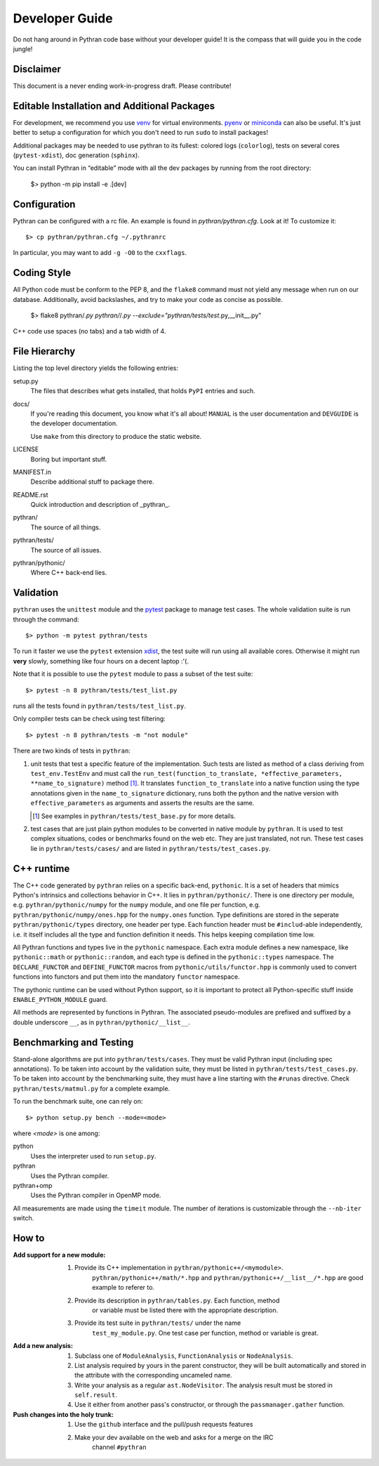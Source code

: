 Developer Guide
###############

Do not hang around in Pythran code base without your developer guide! It is
the compass that will guide you in the code jungle!

Disclaimer
----------

This document is a never ending work-in-progress draft. Please contribute!

Editable Installation and Additional Packages
---------------------------------------------

For development, we recommend you use `venv
<https://docs.python.org/3/library/venv.html>`_ for virtual environments.
`pyenv <https://github.com/pyenv/pyenv>`_ or `miniconda
<https://docs.conda.io/en/latest/miniconda.html>`_ can also be useful. It's
just better to setup a configuration for which you don't need to run ``sudo``
to install packages!

Additional packages may be needed to use pythran to its fullest: colored logs
(``colorlog``), tests on several cores (``pytest-xdist``), doc generation
(``sphinx``).

You can install Pythran in “editable” mode with all the dev packages by running
from the root directory:

    $> python -m pip install -e .[dev]

Configuration
-------------

Pythran can be configured with a rc file. An example is found in `pythran/pythran.cfg`.
Look at it! To customize it::

    $> cp pythran/pythran.cfg ~/.pythranrc

In particular, you may want to add ``-g -O0`` to the ``cxxflags``.

Coding Style
------------

All Python code must be conform to the PEP 8, and the ``flake8`` command must not
yield any message when run on our database. Additionally, avoid backslashes,
and try to make your code as concise as possible.

    $> flake8 pythran/*.py pythran/*/*.py --exclude="pythran/tests/test*.py,__init__.py"

C++ code use spaces (no tabs) and a tab width of 4.

File Hierarchy
--------------

Listing the top level directory yields the following entries:

setup.py
    The files that describes what gets installed, that holds ``PyPI`` entries
    and such.

docs/
    If you're reading this document, you know what it's all about!  ``MANUAL``
    is the user documentation and ``DEVGUIDE`` is the developer documentation.

    Use ``make`` from this directory to produce the static website.

LICENSE
    Boring but important stuff.

MANIFEST.in
    Describe additional stuff to package there.

README.rst
    Quick introduction and description of _pythran_.

pythran/
    The source of all things.

pythran/tests/
    The source of all issues.

pythran/pythonic/
    Where C++ back-end lies.


Validation
----------

``pythran`` uses the ``unittest`` module and the `pytest
<http://pytest.org/latest/>`_ package to manage test cases. The whole
validation suite is run through the command::

    $> python -m pytest pythran/tests

To run it faster we use the ``pytest`` extension `xdist
<https://pypi.org/project/pytest-xdist/>`_, the test suite will run using all
available cores. Otherwise it might run **very** slowly, something like four
hours on a decent laptop :'(.

Note that it is possible to use the ``pytest`` module to pass a subset of the
test suite::

    $> pytest -n 8 pythran/tests/test_list.py

runs all the tests found in ``pythran/tests/test_list.py``.

Only compiler tests can be check using test filtering::

   $> pytest -n 8 pythran/tests -m "not module"

There are two kinds of tests in ``pythran``:

1. unit tests that test a specific feature of the implementation. Such tests
   are listed as method of a class deriving from ``test_env.TestEnv`` and must
   call the ``run_test(function_to_translate, *effective_parameters,
   **name_to_signature)`` method [1]_.  It translates ``function_to_translate``
   into a native function using the type annotations given in the
   ``name_to_signature`` dictionary, runs both the python and the native
   version with ``effective_parameters`` as arguments and asserts the results
   are the same.

   .. [1] See examples in ``pythran/tests/test_base.py`` for more details.

2. test cases that are just plain python modules to be converted in native
   module by ``pythran``. It is used to test complex situations, codes or
   benchmarks found on the web etc. They are just translated, not run. These
   test cases lie in ``pythran/tests/cases/`` and are listed in
   ``pythran/tests/test_cases.py``.


C++ runtime
-----------

The C++ code generated by ``pythran`` relies on a specific back-end,
``pythonic``. It is a set of headers that mimics Python's intrinsics and
collections behavior in C++. It lies in ``pythran/pythonic/``. There is one
directory per module, e.g. ``pythran/pythonic/numpy`` for the ``numpy`` module,
and one file per function, e.g. ``pythran/pythonic/numpy/ones.hpp`` for the
``numpy.ones`` function. Type definitions are stored in the seperate
``pythran/pythonic/types`` directory, one header per type. Each function header
must be ``#includ``-able independently, i.e. it itself includes all the type
and function definition it needs. This helps keeping compilation time low.

All Pythran functions and types live in the ``pythonic`` namespace. Each extra
module defines a new namespace, like ``pythonic::math`` or
``pythonic::random``, and each type is defined in the ``pythonic::types``
namespace. The ``DECLARE_FUNCTOR`` and ``DEFINE_FUNCTOR`` macros from
``pythonic/utils/functor.hpp`` is commonly used to convert functions into
functors and put them into the mandatory ``functor`` namespace.

The pythonic runtime can be used without Python support, so it is important to
protect all Python-specific stuff inside ``ENABLE_PYTHON_MODULE`` guard.

All methods are represented by functions in Pythran. The associated
pseudo-modules are prefixed and suffixed by a double underscore ``__``, as in
``pythran/pythonic/__list__``.


Benchmarking and Testing
------------------------

Stand-alone algorithms are put into ``pythran/tests/cases``. They must be valid
Pythran input (including spec annotations). To be taken into account by the
validation suite, they must be listed in ``pythran/tests/test_cases.py``. To be
taken into account by the benchmarking suite, they must have a line starting
with the ``#runas`` directive. Check ``pythran/tests/matmul.py`` for a complete
example.

To run the benchmark suite, one can rely on::

    $> python setup.py bench --mode=<mode>

where *<mode>* is one among:

python
    Uses the interpreter used to run ``setup.py``.

pythran
    Uses the Pythran compiler.

pythran+omp
    Uses the Pythran compiler in OpenMP mode.

All measurements are made using the ``timeit`` module. The number of iterations
is customizable through the ``--nb-iter`` switch.

How to
------

:Add support for a new module:
    1. Provide its C++ implementation in ``pythran/pythonic++/<mymodule>``.
           ``pythran/pythonic++/math/*.hpp`` and
           ``pythran/pythonic++/__list__/*.hpp`` are good example to referer to.
    2. Provide its description in ``pythran/tables.py``. Each function, method
           or variable must be listed there with the appropriate description.
    3. Provide its test suite in ``pythran/tests/`` under the name
           ``test_my_module.py``. One test case per function, method or variable
           is great.

:Add a new analysis:
    1. Subclass one of ``ModuleAnalysis``, ``FunctionAnalysis`` or ``NodeAnalysis``.
    2. List analysis required by yours in the parent constructor, they will be built automatically and stored in the attribute with the corresponding uncameled name.
    3. Write your analysis as a regular ``ast.NodeVisitor``. The analysis result must be stored in ``self.result``.
    4. Use it either from another pass's constructor, or through the ``passmanager.gather`` function.


:Push changes into the holy trunk:
    1. Use the ``github`` interface and the pull/push requests features
    2. Make your dev available on the web and asks for a merge on the IRC
           channel ``#pythran``
